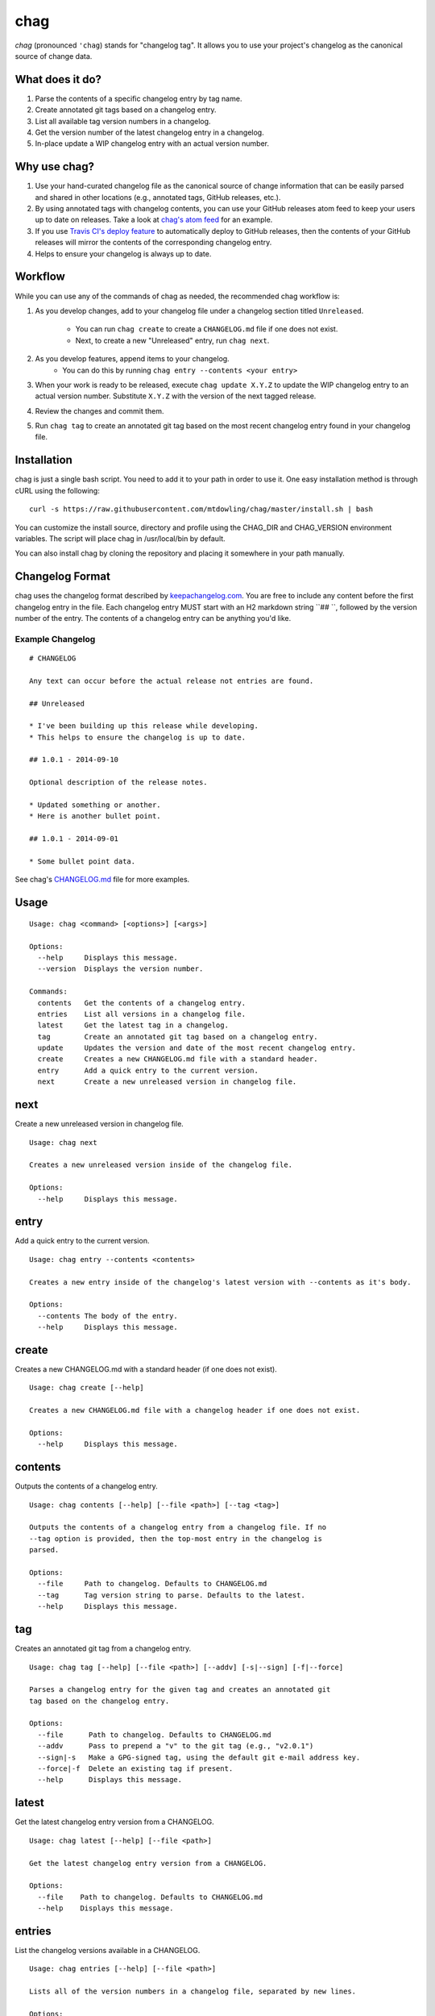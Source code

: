====
chag
====

*chag* (pronounced ``'chag``) stands for "changelog tag". It allows you to
use your project's changelog as the canonical source of change data.

What does it do?
----------------

1. Parse the contents of a specific changelog entry by tag name.
2. Create annotated git tags based on a changelog entry.
3. List all available tag version numbers in a changelog.
4. Get the version number of the latest changelog entry in a changelog.
5. In-place update a WIP changelog entry with an actual version number.

Why use chag?
-------------

1. Use your hand-curated changelog file as the canonical source of change
   information that can be easily parsed and shared in other locations
   (e.g., annotated tags, GitHub releases, etc.).
2. By using annotated tags with changelog contents, you can use your GitHub
   releases atom feed to keep your users up to date on releases. Take a look at
   `chag's atom feed <https://github.com/mtdowling/chag/releases.atom>`_ for
   an example.
3. If you use `Travis CI's deploy feature <http://docs.travis-ci.com/user/deployment/releases/>`_
   to automatically deploy to GitHub releases, then the contents of your GitHub
   releases will mirror the contents of the corresponding changelog entry.
4. Helps to ensure your changelog is always up to date.

Workflow
--------

While you can use any of the commands of chag as needed, the recommended
chag workflow is:

1. As you develop changes, add to your changelog file under a changelog
   section titled ``Unreleased``.
    * You can run ``chag create`` to create a ``CHANGELOG.md`` file if one does not exist.
    * Next, to create a new "Unreleased" entry, run ``chag next``.
2. As you develop features, append items to your changelog.
    * You can do this by running ``chag entry --contents <your entry>``
3. When your work is ready to be released, execute ``chag update X.Y.Z``
   to update the WIP changelog entry to an actual version number. Substitute
   ``X.Y.Z`` with the version of the next tagged release.
4. Review the changes and commit them.
5. Run ``chag tag`` to create an annotated git tag based on the most recent
   changelog entry found in your changelog file.

Installation
------------

chag is just a single bash script. You need to add it to your path in order to
use it. One easy installation method is through cURL using the following:

::

    curl -s https://raw.githubusercontent.com/mtdowling/chag/master/install.sh | bash

You can customize the install source, directory and profile using the
CHAG_DIR and CHAG_VERSION environment variables. The script will place chag
in /usr/local/bin by default.

You can also install chag by cloning the repository and placing it somewhere
in your path manually.

Changelog Format
----------------

chag uses the changelog format described by
`keepachangelog.com <http://keepachangelog.com>`_. You are free to include any
content before the first changelog entry in the file. Each changelog entry MUST
start with an H2 markdown string ``## ``, followed by the version number of the
entry. The contents of a changelog entry can be anything you'd like.

Example Changelog
~~~~~~~~~~~~~~~~~

::

    # CHANGELOG

    Any text can occur before the actual release not entries are found.

    ## Unreleased

    * I've been building up this release while developing.
    * This helps to ensure the changelog is up to date.

    ## 1.0.1 - 2014-09-10

    Optional description of the release notes.

    * Updated something or another.
    * Here is another bullet point.

    ## 1.0.1 - 2014-09-01

    * Some bullet point data.

See chag's `CHANGELOG.md <https://github.com/mtdowling/chag/blob/master/CHANGELOG.md>`_
file for more examples.

Usage
-----

::

    Usage: chag <command> [<options>] [<args>]

    Options:
      --help     Displays this message.
      --version  Displays the version number.

    Commands:
      contents   Get the contents of a changelog entry.
      entries    List all versions in a changelog file.
      latest     Get the latest tag in a changelog.
      tag        Create an annotated git tag based on a changelog entry.
      update     Updates the version and date of the most recent changelog entry.
      create     Creates a new CHANGELOG.md file with a standard header.
      entry      Add a quick entry to the current version.
      next       Create a new unreleased version in changelog file.

next
----

Create a new unreleased version in changelog file.

::

   Usage: chag next

   Creates a new unreleased version inside of the changelog file.

   Options:
     --help     Displays this message.

entry
-----

Add a quick entry to the current version.

::

   Usage: chag entry --contents <contents>

   Creates a new entry inside of the changelog's latest version with --contents as it's body.

   Options:
     --contents The body of the entry.
     --help     Displays this message.

create
------

Creates a new CHANGELOG.md with a standard header (if one does not exist).

::

   Usage: chag create [--help]

   Creates a new CHANGELOG.md file with a changelog header if one does not exist.

   Options:
     --help     Displays this message.

contents
--------

Outputs the contents of a changelog entry.

::

    Usage: chag contents [--help] [--file <path>] [--tag <tag>]

    Outputs the contents of a changelog entry from a changelog file. If no
    --tag option is provided, then the top-most entry in the changelog is
    parsed.

    Options:
      --file     Path to changelog. Defaults to CHANGELOG.md
      --tag      Tag version string to parse. Defaults to the latest.
      --help     Displays this message.

tag
---

Creates an annotated git tag from a changelog entry.

::

    Usage: chag tag [--help] [--file <path>] [--addv] [-s|--sign] [-f|--force]

    Parses a changelog entry for the given tag and creates an annotated git
    tag based on the changelog entry.

    Options:
      --file      Path to changelog. Defaults to CHANGELOG.md
      --addv      Pass to prepend a "v" to the git tag (e.g., "v2.0.1")
      --sign|-s   Make a GPG-signed tag, using the default git e-mail address key.
      --force|-f  Delete an existing tag if present.
      --help      Displays this message.

latest
------

Get the latest changelog entry version from a CHANGELOG.

::

    Usage: chag latest [--help] [--file <path>]

    Get the latest changelog entry version from a CHANGELOG.

    Options:
      --file    Path to changelog. Defaults to CHANGELOG.md
      --help    Displays this message.

entries
-------

List the changelog versions available in a CHANGELOG.

::

    Usage: chag entries [--help] [--file <path>]

    Lists all of the version numbers in a changelog file, separated by new lines.

    Options:
      --file    Path to changelog. Defaults to CHANGELOG.md
      --help    Displays this message.

update
------

Updates the version and date of the most recent changelog entry.

::

    Usage: chag update [--help] [--file <path>] TAG

    Updates the version and date of the most recent changelog entry.

    Options:
      --file    Path to changelog. Defaults to CHANGELOG.md
      --help    Displays this message.

    Arguments:
      TAG       Version number to set on the entry.

Config file
-----------

`chag` supports to have a configuration file in the project directory named `.chag.config`.
That file may contain two configuration options that modify the default behavior when chag
is executed.

::

    # pass --addv to chag tag; i.e.:
    # chag tag --addv
    addv=yes

    # pass --sign to chag tag; i.e.:
    # chag tag --sign
    sign=yes

.. image:: https://travis-ci.org/mtdowling/chag.svg?branch=master
   :target: https://travis-ci.org/mtdowling/chag
   :alt: Build status

